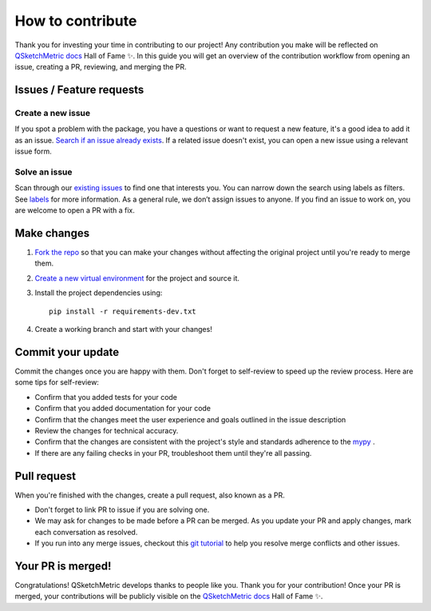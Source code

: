 How to contribute
=================

Thank you for investing your time in contributing to our project! Any contribution you make will
be reflected on `QSketchMetric docs <https://qsketchmetric.readthedocs.io/>`_ Hall of Fame ✨.
In this guide you will get an overview of the
contribution workflow from opening an issue, creating a PR, reviewing, and merging the PR.

.. _issues:

Issues / Feature requests
-------------------------

Create a new issue
~~~~~~~~~~~~~~~~~~
If you spot a problem with the package, you have a questions or want to request a new feature,
it's a good idea to add it as an issue.
`Search if an issue already exists <https://github.com/MadScrewdriver/qsketchmetric/issues>`_.
If a related issue doesn't exist, you can open a new issue using a relevant issue form.

Solve an issue
~~~~~~~~~~~~~~
Scan through our `existing issues <https://github.com/MadScrewdriver/qsketchmetric/issues>`_ to find one that interests
you. You can narrow down the search using labels as filters. See
`labels <https://github.com/MadScrewdriver/qsketchmetric/labels>`_ for more information.
As a general rule, we don’t assign issues to anyone. If you find an issue to work on, you are welcome to open a
PR with a fix.

Make changes
------------

1. `Fork the repo <https://docs.github.com/en/get-started/quickstart/fork-a-repo#fork-an-example-repository>`_
   so that you can make your changes without affecting the original project until you're ready to merge them.
2. `Create a new virtual environment <https://virtualenv.pypa.io/en/latest/user_guide.html>`_ for the project and
   source it.
3. Install the project dependencies using::

    pip install -r requirements-dev.txt

4. Create a working branch and start with your changes!

Commit your update
------------------

Commit the changes once you are happy with them. Don't forget to self-review to speed up the review process.
Here are some tips for self-review:

* Confirm that you added tests for your code
* Confirm that you added documentation for your code
* Confirm that the changes meet the user experience and goals outlined in the issue description
* Review the changes for technical accuracy.
* Confirm that the changes are consistent with the project's style and standards adherence to the
  `mypy <https://mypy-lang.org/>`_ .
* If there are any failing checks in your PR, troubleshoot them until they're all passing.

Pull request
------------

When you're finished with the changes, create a pull request, also known as a PR.

* Don't forget to link PR to issue if you are solving one.
* We may ask for changes to be made before a PR can be merged.
  As you update your PR and apply changes, mark each conversation as resolved.
* If you run into any merge issues, checkout this `git tutorial <https://github.com/skills/resolve-merge-conflicts>`_
  to help you resolve merge conflicts and other issues.

Your PR is merged!
------------------

Congratulations! QSketchMetric develops thanks to people like you. Thank you for your contribution!
Once your PR is merged, your contributions will be publicly visible on the
`QSketchMetric docs <https://qsketchmetric.readthedocs.io/>`_ Hall of Fame ✨.

